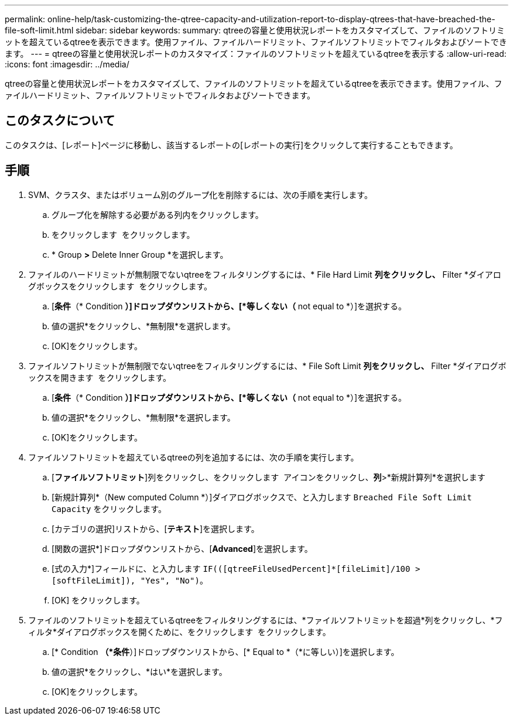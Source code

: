 ---
permalink: online-help/task-customizing-the-qtree-capacity-and-utilization-report-to-display-qtrees-that-have-breached-the-file-soft-limit.html 
sidebar: sidebar 
keywords:  
summary: qtreeの容量と使用状況レポートをカスタマイズして、ファイルのソフトリミットを超えているqtreeを表示できます。使用ファイル、ファイルハードリミット、ファイルソフトリミットでフィルタおよびソートできます。 
---
= qtreeの容量と使用状況レポートのカスタマイズ：ファイルのソフトリミットを超えているqtreeを表示する
:allow-uri-read: 
:icons: font
:imagesdir: ../media/


[role="lead"]
qtreeの容量と使用状況レポートをカスタマイズして、ファイルのソフトリミットを超えているqtreeを表示できます。使用ファイル、ファイルハードリミット、ファイルソフトリミットでフィルタおよびソートできます。



== このタスクについて

このタスクは、[レポート]ページに移動し、該当するレポートの[レポートの実行]をクリックして実行することもできます。



== 手順

. SVM、クラスタ、またはボリューム別のグループ化を削除するには、次の手順を実行します。
+
.. グループ化を解除する必要がある列内をクリックします。
.. をクリックします image:../media/click-to-see-menu.gif[""] をクリックします。
.. * Group *>* Delete Inner Group *を選択します。


. ファイルのハードリミットが無制限でないqtreeをフィルタリングするには、* File Hard Limit *列をクリックし、* Filter *ダイアログボックスをクリックします image:../media/click-to-filter.gif[""] をクリックします。
+
.. [*条件*（* Condition *）]ドロップダウンリストから、[*等しくない（* not equal to *）]を選択する。
.. 値の選択*をクリックし、*無制限*を選択します。
.. [OK]をクリックします。


. ファイルソフトリミットが無制限でないqtreeをフィルタリングするには、* File Soft Limit *列をクリックし、* Filter *ダイアログボックスを開きます image:../media/click-to-filter.gif[""] をクリックします。
+
.. [*条件*（* Condition *）]ドロップダウンリストから、[*等しくない（* not equal to *）]を選択する。
.. 値の選択*をクリックし、*無制限*を選択します。
.. [OK]をクリックします。


. ファイルソフトリミットを超えているqtreeの列を追加するには、次の手順を実行します。
+
.. [*ファイルソフトリミット*]列をクリックし、をクリックします image:../media/click-to-see-menu.gif[""] アイコンをクリックし、*列*>*新規計算列*を選択します
.. [新規計算列*（New computed Column *）]ダイアログボックスで、と入力します `Breached File Soft Limit Capacity` をクリックします。
.. [カテゴリの選択]リストから、[*テキスト*]を選択します。
.. [関数の選択*]ドロップダウンリストから、[*Advanced*]を選択します。
.. [式の入力*]フィールドに、と入力します `IF(([qtreeFileUsedPercent]*[fileLimit]/100 > [softFileLimit]), "Yes", "No")`。
.. [OK] をクリックします。


. ファイルのソフトリミットを超えているqtreeをフィルタリングするには、*ファイルソフトリミットを超過*列をクリックし、*フィルタ*ダイアログボックスを開くために、をクリックします image:../media/click-to-filter.gif[""] をクリックします。
+
.. [* Condition *（*条件*）]ドロップダウンリストから、[* Equal to *（*に等しい）]を選択します。
.. 値の選択*をクリックし、*はい*を選択します。
.. [OK]をクリックします。



